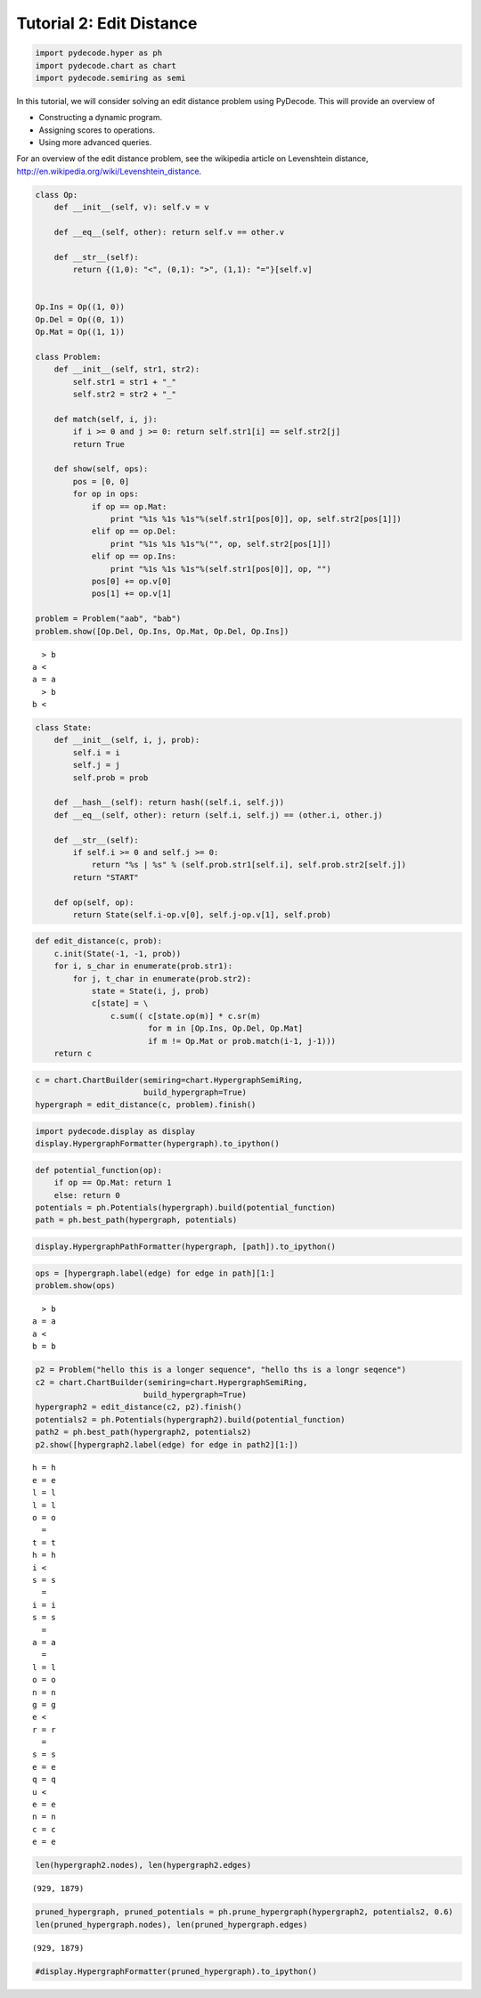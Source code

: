 
Tutorial 2: Edit Distance
=========================


.. code:: python

    import pydecode.hyper as ph
    import pydecode.chart as chart
    import pydecode.semiring as semi
In this tutorial, we will consider solving an edit distance problem
using PyDecode. This will provide an overview of

-  Constructing a dynamic program.
-  Assigning scores to operations.
-  Using more advanced queries.

For an overview of the edit distance problem, see the wikipedia article
on Levenshtein distance,
http://en.wikipedia.org/wiki/Levenshtein\_distance.

.. code:: python

    
    class Op:
        def __init__(self, v): self.v = v 
    
        def __eq__(self, other): return self.v == other.v
    
        def __str__(self):
            return {(1,0): "<", (0,1): ">", (1,1): "="}[self.v]
    
    
    Op.Ins = Op((1, 0)) 
    Op.Del = Op((0, 1)) 
    Op.Mat = Op((1, 1))
    
    class Problem:
        def __init__(self, str1, str2):
            self.str1 = str1 + "_"
            self.str2 = str2 + "_"
        
        def match(self, i, j):
            if i >= 0 and j >= 0: return self.str1[i] == self.str2[j]
            return True
    
        def show(self, ops):
            pos = [0, 0]
            for op in ops:
                if op == op.Mat:
                    print "%1s %1s %1s"%(self.str1[pos[0]], op, self.str2[pos[1]])
                elif op == op.Del:
                    print "%1s %1s %1s"%("", op, self.str2[pos[1]])
                elif op == op.Ins:
                    print "%1s %1s %1s"%(self.str1[pos[0]], op, "")
                pos[0] += op.v[0]
                pos[1] += op.v[1]
    
    problem = Problem("aab", "bab")
    problem.show([Op.Del, Op.Ins, Op.Mat, Op.Del, Op.Ins])

.. parsed-literal::

      > b
    a <  
    a = a
      > b
    b <  


.. code:: python

    class State:
        def __init__(self, i, j, prob):
            self.i = i
            self.j = j
            self.prob = prob
    
        def __hash__(self): return hash((self.i, self.j))
        def __eq__(self, other): return (self.i, self.j) == (other.i, other.j)
    
        def __str__(self):
            if self.i >= 0 and self.j >= 0:
                return "%s | %s" % (self.prob.str1[self.i], self.prob.str2[self.j])
            return "START"
    
        def op(self, op):
            return State(self.i-op.v[0], self.j-op.v[1], self.prob)

.. code:: python

    def edit_distance(c, prob):
        c.init(State(-1, -1, prob))
        for i, s_char in enumerate(prob.str1):
            for j, t_char in enumerate(prob.str2):
                state = State(i, j, prob)
                c[state] = \
                    c.sum(( c[state.op(m)] * c.sr(m) 
                            for m in [Op.Ins, Op.Del, Op.Mat] 
                            if m != Op.Mat or prob.match(i-1, j-1)))
        return c
.. code:: python

    c = chart.ChartBuilder(semiring=chart.HypergraphSemiRing, 
                           build_hypergraph=True)
    hypergraph = edit_distance(c, problem).finish()
.. code:: python

    import pydecode.display as display
    display.HypergraphFormatter(hypergraph).to_ipython()



.. image:: EditDistance_files/EditDistance_7_0.png



.. code:: python

    def potential_function(op):
        if op == Op.Mat: return 1
        else: return 0
    potentials = ph.Potentials(hypergraph).build(potential_function)
    path = ph.best_path(hypergraph, potentials)
.. code:: python

    display.HypergraphPathFormatter(hypergraph, [path]).to_ipython()



.. image:: EditDistance_files/EditDistance_9_0.png



.. code:: python

    ops = [hypergraph.label(edge) for edge in path][1:]
    problem.show(ops)

.. parsed-literal::

      > b
    a = a
    a <  
    b = b


.. code:: python

    p2 = Problem("hello this is a longer sequence", "hello ths is a longr seqence")
    c2 = chart.ChartBuilder(semiring=chart.HypergraphSemiRing, 
                           build_hypergraph=True)
    hypergraph2 = edit_distance(c2, p2).finish()
    potentials2 = ph.Potentials(hypergraph2).build(potential_function)
    path2 = ph.best_path(hypergraph2, potentials2)
    p2.show([hypergraph2.label(edge) for edge in path2][1:])

.. parsed-literal::

    h = h
    e = e
    l = l
    l = l
    o = o
      =  
    t = t
    h = h
    i <  
    s = s
      =  
    i = i
    s = s
      =  
    a = a
      =  
    l = l
    o = o
    n = n
    g = g
    e <  
    r = r
      =  
    s = s
    e = e
    q = q
    u <  
    e = e
    n = n
    c = c
    e = e


.. code:: python

    len(hypergraph2.nodes), len(hypergraph2.edges)



.. parsed-literal::

    (929, 1879)



.. code:: python

    pruned_hypergraph, pruned_potentials = ph.prune_hypergraph(hypergraph2, potentials2, 0.6)
    len(pruned_hypergraph.nodes), len(pruned_hypergraph.edges)



.. parsed-literal::

    (929, 1879)



.. code:: python

    #display.HypergraphFormatter(pruned_hypergraph).to_ipython()